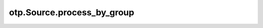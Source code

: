 otp.Source.process_by_group
============================

.. automethod:: onetick.py.Source.process_by_group
